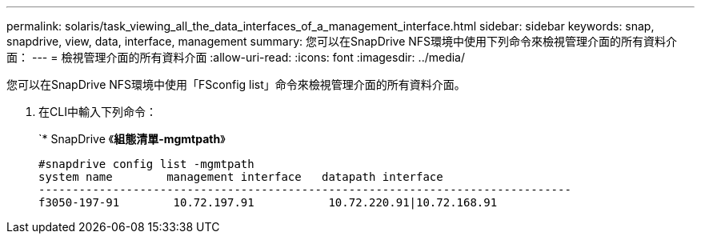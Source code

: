 ---
permalink: solaris/task_viewing_all_the_data_interfaces_of_a_management_interface.html 
sidebar: sidebar 
keywords: snap, snapdrive, view, data, interface, management 
summary: 您可以在SnapDrive NFS環境中使用下列命令來檢視管理介面的所有資料介面： 
---
= 檢視管理介面的所有資料介面
:allow-uri-read: 
:icons: font
:imagesdir: ../media/


[role="lead"]
您可以在SnapDrive NFS環境中使用「FSconfig list」命令來檢視管理介面的所有資料介面。

. 在CLI中輸入下列命令：
+
`* SnapDrive 《*組態清單-mgmtpath*》

+
[listing]
----
#snapdrive config list -mgmtpath
system name        management interface   datapath interface
-------------------------------------------------------------------------------
f3050-197-91        10.72.197.91           10.72.220.91|10.72.168.91
----

